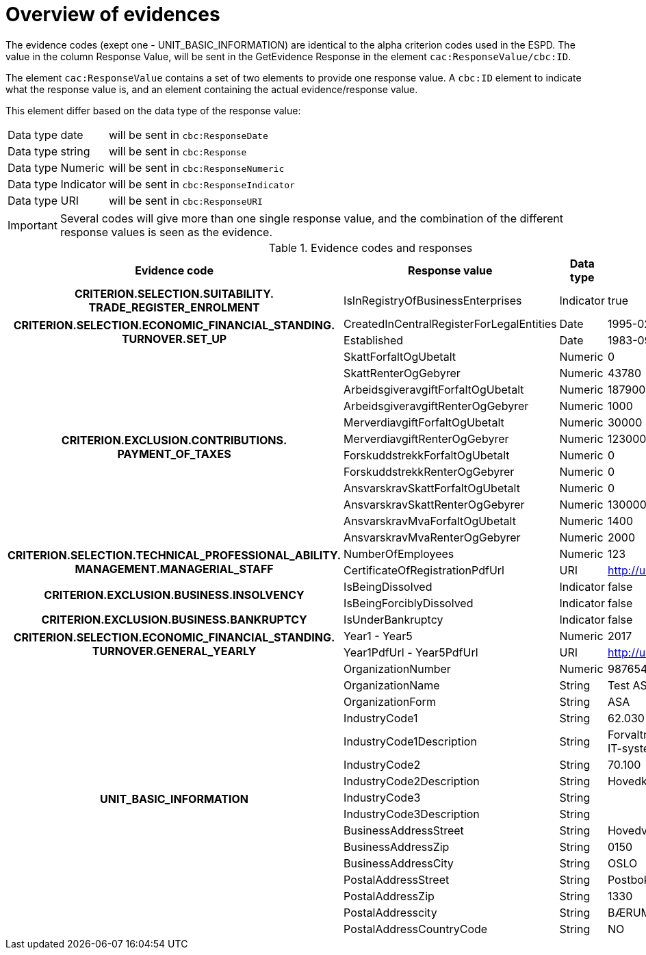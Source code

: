
[[evidences]]
= Overview of evidences

The evidence codes (exept one - UNIT_BASIC_INFORMATION) are identical to the alpha criterion codes used in the ESPD. The value in the column Response Value, will be sent in the GetEvidence Response in the element `cac:ResponseValue/cbc:ID`.


The element `cac:ResponseValue`  contains a set of two elements to provide one response value. A `cbc:ID` element to indicate what the response value is,
and an element containing the actual evidence/response value.

This element differ based on the data type of the response value:

[horizontal]
Data type date:: will be sent in `cbc:ResponseDate`
Data type string:: will be sent in `cbc:Response`
Data type Numeric:: will be sent in `cbc:ResponseNumeric`
Data type Indicator:: will be sent in `cbc:ResponseIndicator`
Data type URI:: will be sent in `cbc:ResponseURI`

[IMPORTANT]
====
Several codes will give more than one single response value, and the combination of the different response values is seen as the evidence.
====

.Evidence codes and responses
[cols="3,3,2,2", options="header"]
|===

|Evidence code
|Response value
|Data type
|Example

h|CRITERION.SELECTION.SUITABILITY. +
TRADE_REGISTER_ENROLMENT
|IsInRegistryOfBusinessEnterprises
|Indicator
|true

.2+.^h|CRITERION.SELECTION.ECONOMIC_FINANCIAL_STANDING. +
TURNOVER.SET_UP
|CreatedInCentralRegisterForLegalEntities
|Date
|1995-02-19
|Established
|Date
|1983-09-01

.12+.^h|CRITERION.EXCLUSION.CONTRIBUTIONS. +
PAYMENT_OF_TAXES

|SkattForfaltOgUbetalt
|Numeric
|0

|SkattRenterOgGebyrer
|Numeric
|43780

|ArbeidsgiveravgiftForfaltOgUbetalt
|Numeric
|187900

|ArbeidsgiveravgiftRenterOgGebyrer
|Numeric
|1000

|MerverdiavgiftForfaltOgUbetalt
|Numeric
|30000

|MerverdiavgiftRenterOgGebyrer
|Numeric
|123000

|ForskuddstrekkForfaltOgUbetalt
|Numeric
|0

|ForskuddstrekkRenterOgGebyrer
|Numeric
|0

|AnsvarskravSkattForfaltOgUbetalt
|Numeric
|0

|AnsvarskravSkattRenterOgGebyrer
|Numeric
|1300000

|AnsvarskravMvaForfaltOgUbetalt
|Numeric
|1400

|AnsvarskravMvaRenterOgGebyrer
|Numeric
|2000


.2+.^h|CRITERION.SELECTION.TECHNICAL_PROFESSIONAL_ABILITY. +
MANAGEMENT.MANAGERIAL_STAFF
|NumberOfEmployees
|Numeric
|123
|CertificateOfRegistrationPdfUrl
|URI
|http://urltilpdf

.2+.^h|CRITERION.EXCLUSION.BUSINESS.INSOLVENCY
|IsBeingDissolved
|Indicator
|false
|IsBeingForciblyDissolved
|Indicator
|false

h|CRITERION.EXCLUSION.BUSINESS.BANKRUPTCY
|IsUnderBankruptcy
|Indicator
|false

.2+.^h|CRITERION.SELECTION.ECONOMIC_FINANCIAL_STANDING. +
TURNOVER.GENERAL_YEARLY
|Year1 - Year5
|Numeric
|2017
|Year1PdfUrl - Year5PdfUrl
|URI
|http://urltilpdfforaar2017

.16+.^h|UNIT_BASIC_INFORMATION
|OrganizationNumber
|Numeric
|987654321

|OrganizationName
|String
|Test ASA

|OrganizationForm
|String
|ASA

|IndustryCode1
|String
|62.030

|IndustryCode1Description
|String
|Forvaltning og drift av IT-systemer

|IndustryCode2
|String
|70.100

|IndustryCode2Description
|String
|Hovedkontortjenester

|IndustryCode3
|String
|

|IndustryCode3Description
|String
|

|BusinessAddressStreet
|String
|Hovedveien 30

|BusinessAddressZip
|String
|0150

|BusinessAddressCity
|String
|OSLO

|PostalAddressStreet
|String
|Postboks 42

|PostalAddressZip
|String
|1330

|PostalAddresscity
|String
|BÆRUM

|PostalAddressCountryCode
|String
|NO

|===
